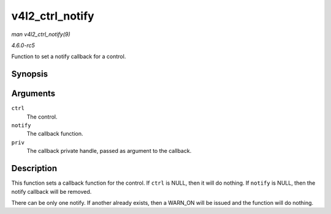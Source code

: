 .. -*- coding: utf-8; mode: rst -*-

.. _API-v4l2-ctrl-notify:

================
v4l2_ctrl_notify
================

*man v4l2_ctrl_notify(9)*

*4.6.0-rc5*

Function to set a notify callback for a control.


Synopsis
========

.. c:function:: void v4l2_ctrl_notify( struct v4l2_ctrl * ctrl, v4l2_ctrl_notify_fnc notify, void * priv )

Arguments
=========

``ctrl``
    The control.

``notify``
    The callback function.

``priv``
    The callback private handle, passed as argument to the callback.


Description
===========

This function sets a callback function for the control. If ``ctrl`` is
NULL, then it will do nothing. If ``notify`` is NULL, then the notify
callback will be removed.

There can be only one notify. If another already exists, then a WARN_ON
will be issued and the function will do nothing.


.. ------------------------------------------------------------------------------
.. This file was automatically converted from DocBook-XML with the dbxml
.. library (https://github.com/return42/sphkerneldoc). The origin XML comes
.. from the linux kernel, refer to:
..
.. * https://github.com/torvalds/linux/tree/master/Documentation/DocBook
.. ------------------------------------------------------------------------------
